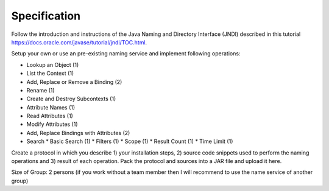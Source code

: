Specification
=============

Follow the introduction and instructions of the Java Naming and Directory
Interface (JNDI) described in this tutorial
https://docs.oracle.com/javase/tutorial/jndi/TOC.html.


Setup your own or use an pre-existing naming service and implement following
operations:


- Lookup an Object (1)
- List the Context (1)
- Add, Replace or Remove a Binding (2)
- Rename (1)
- Create and Destroy Subcontexts (1)
- Attribute Names (1)
- Read Attributes (1)
- Modify Attributes (1)
- Add, Replace Bindings with Attributes (2)
- Search
  * Basic Search (1)
  * Filters (1)
  * Scope (1)
  * Result Count (1)
  * Time Limit (1)


Create a protocol in which you describe 1) your installation steps, 2) source
code snippets used to perform the naming operations and 3) result of each
operation. Pack the protocol and sources into a JAR file and upload it here.


Size of Group: 2 persons
(if you work without a team member then I will recommend to use the name
service of another group)